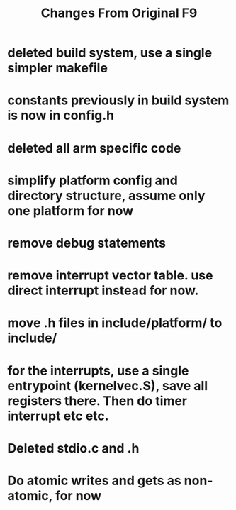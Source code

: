 #+TITLE: Changes From Original F9

* deleted build system, use a single simpler makefile
* constants previously in build system is now in config.h
* deleted all arm specific code
* simplify platform config and directory structure, assume only one platform for now
* remove debug statements
* remove interrupt vector table. use direct interrupt instead for now.
* move .h files in include/platform/ to include/
* for the interrupts, use a single entrypoint (kernelvec.S), save all registers there. Then do timer interrupt etc etc.
* Deleted stdio.c and .h
* Do atomic writes and gets as non-atomic, for now
